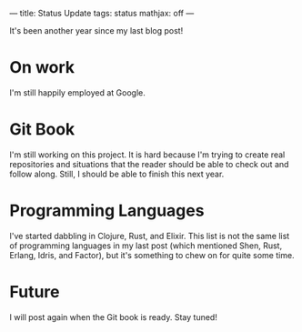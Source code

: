 ---
title: Status Update
tags: status
mathjax: off
---

#+STARTUP: indent showall

It's been another year since my last blog post!

* On work

I'm still happily employed at Google.

* Git Book

I'm still working on this project.
It is hard because I'm trying to create real repositories and situations that the reader should be able to check out and follow along.
Still, I should be able to finish this next year.

* Programming Languages

I've started dabbling in Clojure, Rust, and Elixir.
This list is not the same list of programming languages in my last post (which mentioned Shen, Rust, Erlang, Idris, and Factor), but it's something to chew on for quite some time.

* Future

I will post again when the Git book is ready.
Stay tuned!
